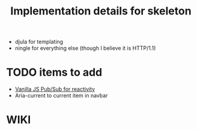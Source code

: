 #+TITLE: Implementation details for skeleton

- djula for templating
- ningle for everything else (though I believe it is HTTP/1.1)

* TODO items to add
- [[https://github.com/mroderick/PubSubJS][Vanilla JS Pub/Sub for reactivity]]
- Aria-current to current item in navbar

* WIKI
